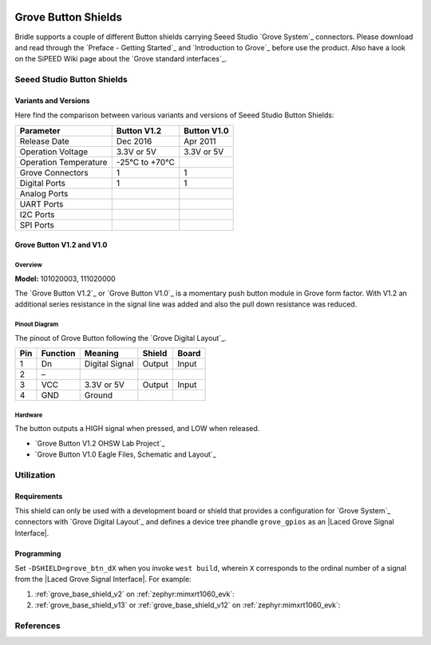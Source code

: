 .. image:: /images/seeed_grove.png
   :align: right

.. _grove_button_shield:

Grove Button Shields
####################

Bridle supports a couple of different Button shields carrying Seeed Studio
`Grove System`_ connectors. Please download and read through the
`Preface - Getting Started`_ and `Introduction to Grove`_ before
use the product. Also have a look on the SiPEED Wiki page about the
`Grove standard interfaces`_.

Seeed Studio Button Shields
***************************

Variants and Versions
=====================

Here find the comparison between various variants and versions of Seeed Studio
Button Shields:

+-----------------------+--------------+--------------+
| Parameter             | Button V1.2  | Button V1.0  |
+=======================+==============+==============+
| Release Date          | Dec 2016     | Apr 2011     |
+-----------------------+--------------+--------------+
| Operation Voltage     | 3.3V or 5V   | 3.3V or 5V   |
+-----------------------+--------------+--------------+
| Operation Temperature | -25℃ to +70℃ |              |
+-----------------------+--------------+--------------+
| Grove Connectors      | 1            | 1            |
+-----------------------+--------------+--------------+
| Digital Ports         | 1            | 1            |
+-----------------------+--------------+--------------+
| Analog Ports          |              |              |
+-----------------------+--------------+--------------+
| UART Ports            |              |              |
+-----------------------+--------------+--------------+
| I2C Ports             |              |              |
+-----------------------+--------------+--------------+
| SPI Ports             |              |              |
+-----------------------+--------------+--------------+

Grove Button V1.2 and V1.0
==========================

Overview
--------

**Model:** 101020003, 111020000

The `Grove Button V1.2`_ or `Grove Button V1.0`_ is a momentary push button
module in Grove form factor. With V1.2 an additional series resistance in the
signal line was added and also the pull down resistance was reduced.

.. figure:: seeed_grove_button.jpg
   :align: center
   :alt: SEEED_GROVE_BUTTON

Pinout Diagram
--------------

The pinout of Grove Button following the `Grove Digital Layout`_.

+-----+----------+----------------+--------+--------+
| Pin | Function | Meaning        | Shield | Board  |
+=====+==========+================+========+========+
|  1  | Dn       | Digital Signal | Output | Input  |
+-----+----------+----------------+--------+--------+
|  2  | –        |                |        |        |
+-----+----------+----------------+--------+--------+
|  3  | VCC      | 3.3V or 5V     | Output | Input  |
+-----+----------+----------------+--------+--------+
|  4  | GND      | Ground         |        |        |
+-----+----------+----------------+--------+--------+

Hardware
--------

The button outputs a HIGH signal when pressed, and LOW when released.

- `Grove Button V1.2 OHSW Lab Project`_
- `Grove Button V1.0 Eagle Files, Schematic and Layout`_

Utilization
***********

Requirements
============

This shield can only be used with a development board or shield that provides
a configuration for `Grove System`_ connectors with `Grove Digital Layout`_
and defines a device tree phandle ``grove_gpios`` as an
|Laced Grove Signal Interface|.

Programming
===========

Set ``-DSHIELD=grove_btn_dX`` when you invoke ``west build``, wherein ``X``
corresponds to the ordinal number of a signal from the
|Laced Grove Signal Interface|. For example:

#. :ref:`grove_base_shield_v2` on :ref:`zephyr:mimxrt1060_evk`:

   .. zephyr-app-commands::
      :app: bridle/samples/helloshell
      :build-dir: helloshell-seeed_grove_base_v2-grove_btn_d4
      :board: mimxrt1060_evkb
      :shield: "seeed_grove_base_v2 grove_btn_d4"
      :goals: flash
      :west-args: -p
      :host-os: unix
      :tool: all

#. :ref:`grove_base_shield_v13` or :ref:`grove_base_shield_v12` on
   :ref:`zephyr:mimxrt1060_evk`:

   .. zephyr-app-commands::
      :app: bridle/samples/helloshell
      :build-dir: helloshell-seeed_grove_base_v1-grove_btn_d4
      :board: mimxrt1060_evkb
      :shield: "seeed_grove_base_v1 grove_btn_d4"
      :goals: flash
      :west-args: -p
      :host-os: unix
      :tool: all

References
**********

.. target-notes::

